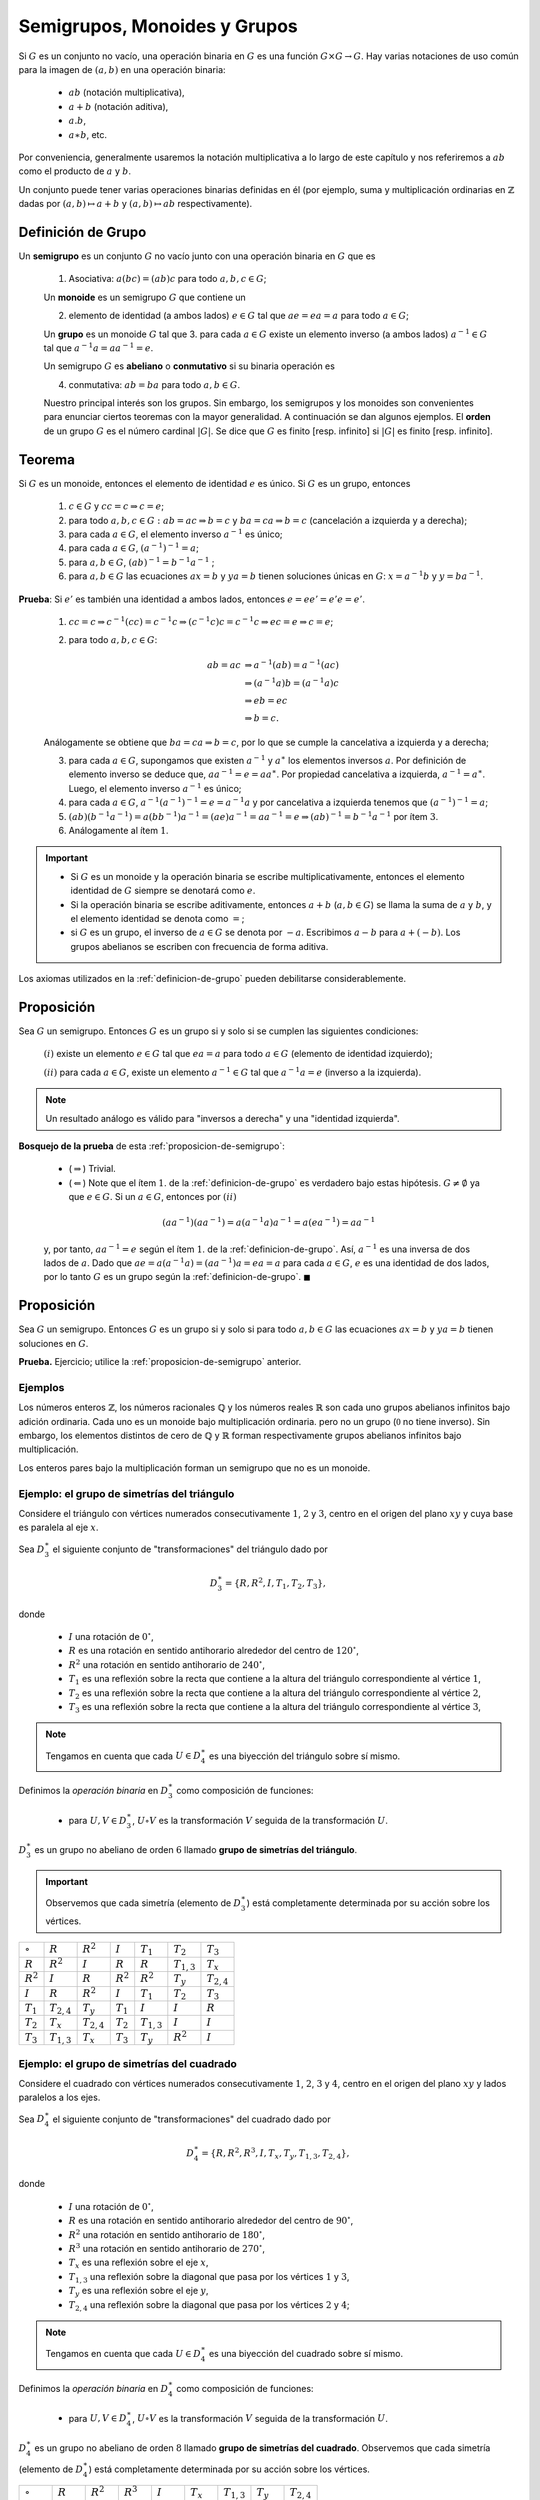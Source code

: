 .. role:: underline
    :class: underline


Semigrupos, Monoides y Grupos 
=========================================

Si :math:`G` es un conjunto no vacío, una operación binaria en :math:`G` es una función :math:`G\times G\to G`. Hay varias notaciones de uso común para la imagen de :math:`(a, b)` en una operación binaria:

    - :math:`ab` (notación multiplicativa),
    - :math:`a + b` (notación aditiva),
    - :math:`a . b`,
    - :math:`a \ast b`, etc.

Por conveniencia, generalmente usaremos la notación multiplicativa a lo largo de este capítulo y nos referiremos a :math:`ab` como el producto de :math:`a` y :math:`b`.

Un conjunto puede tener varias operaciones binarias definidas en él (por ejemplo, suma y multiplicación ordinarias en :math:`\mathbb{Z}` dadas por :math:`(a, b)\mapsto a + b` y :math:`(a, b)\mapsto ab` respectivamente).

.. _definicion-de-grupo:

Definición de Grupo
-------------------------

Un **semigrupo** es un conjunto :math:`G` no vacío junto con una operación binaria en :math:`G` que es

    1. Asociativa: :math:`a(bc) = (ab)c` para todo :math:`a, b, c\in G`;
    
    Un **monoide** es un semigrupo :math:`G` que contiene un 
    
    2. elemento de identidad (a ambos lados) :math:`e\in G` tal que :math:`ae = ea = a` para todo :math:`a\in G`;
    
    Un **grupo** es un monoide :math:`G` tal que 
    3. para cada :math:`a\in G` existe un elemento inverso (a ambos lados) :math:`a^{-1}\in G` tal que :math:`a^{-1} a = aa^{-1} = e`.
    
    Un semigrupo :math:`G` es **abeliano** o **conmutativo** si su binaria operación es 
    
    4. conmutativa: :math:`ab = ba` para todo :math:`a, b\in G`. 
    
    Nuestro principal interés son los grupos. Sin embargo, los semigrupos y los monoides son convenientes para enunciar ciertos teoremas con la mayor generalidad. A continuación se dan algunos ejemplos. El **orden** de un grupo :math:`G` es el número cardinal :math:`|G|`. Se dice que :math:`G` es finito [resp. infinito] si :math:`|G|` es finito [resp. infinito].

.. _propiedades-basicas-de-grupos:

Teorema
-------------

Si :math:`G` es un monoide, entonces el elemento de identidad :math:`e` es único. Si :math:`G` es un grupo, entonces

    1. :math:`c \in G` y :math:`cc = c \Rightarrow c = e`; 
    2. para todo :math:`a, b, c \in G : ab = ac \Rightarrow b = c` y :math:`ba = ca \Rightarrow b = c` (cancelación a izquierda y a derecha);
    3. para cada :math:`a \in G`, el elemento inverso :math:`a^{-1}` es único;
    4. para cada :math:`a \in G`, :math:`(a^{-1})^{-1} = a`;
    5. para :math:`a, b \in G`, :math:`(ab)^{-1} = b^{-1}a^{-1}` ;
    6. para :math:`a, b \in G` las ecuaciones :math:`ax = b` y :math:`ya = b` tienen soluciones únicas en :math:`G`: :math:`x = a^{-1}b` y :math:`y = ba^{-1}`.
    
**Prueba**: Si :math:`e'` es también una identidad a ambos lados, entonces :math:`e = ee' = e'e = e'`.

    1. :math:`cc = c \Rightarrow c^{-1}(cc) = c^{-1}c \Rightarrow (c^{-1}c)c = c^{-1}c \Rightarrow ec = e \Rightarrow c = e`;
    
    2. para todo :math:`a, b, c \in G`:
    
        .. math::
            
            \begin{align}
                ab = ac &\Rightarrow a^{-1}(ab) = a^{-1}(ac) \\
                        &\Rightarrow (a^{-1}a)b = (a^{-1}a)c \\
                        &\Rightarrow eb = ec \\
                        &\Rightarrow b = c.
            \end{align}
            
    Análogamente se obtiene que :math:`ba = ca \Rightarrow b = c`, por lo que se cumple la cancelativa a izquierda y a derecha;

    3. para cada :math:`a \in G`, supongamos que existen :math:`a^{-1}` y :math:`a^{\ast}` los elementos inversos :math:`a`. Por definición de elemento inverso se deduce que, :math:`aa^{-1} = e = aa^{\ast}`. Por propiedad cancelativa a izquierda, :math:`a^{-1} = a^{\ast}`. Luego, el elemento inverso :math:`a^{-1}` es único;

    4. para cada :math:`a \in G`, :math:`a^{-1}(a^{-1})^{-1} = e = a^{-1}a` y por cancelativa a izquierda tenemos que :math:`(a^{-1})^{-1} = a`;

    5. :math:`(ab)(b^{-1}a^{-1} ) = a(bb^{-1})a^{-1} = (ae)a^{-1} = aa^{-1} = e \Rightarrow  (ab)^{-1} = b^{-1}a^{-1}` por ítem :math:`3`.

    6. Análogamente al ítem :math:`1`.

.. important::

    - Si :math:`G` es un monoide y la operación binaria se escribe multiplicativamente, entonces el elemento identidad de :math:`G` siempre se denotará como :math:`e`.
    - Si la operación binaria se escribe aditivamente, entonces :math:`a+b` (:math:`a,b \in G`) se llama la suma de :math:`a` y :math:`b`, y el elemento identidad se denota como :math:`=`;
    - si :math:`G` es un grupo, el inverso de :math:`a \in G` se denota por :math:`-a`. Escribimos :math:`a - b` para :math:`a + (-b)`. Los grupos abelianos se escriben con frecuencia de forma aditiva.

Los axiomas utilizados en la :ref:`definicion-de-grupo` pueden debilitarse considerablemente.

.. _proposicion-de-semigrupo:

Proposición
-------------------------

Sea :math:`G` un semigrupo. Entonces :math:`G` es un grupo si y solo si se cumplen las siguientes condiciones:

    :math:`(i)` existe un elemento :math:`e\in G` tal que :math:`ea = a` para todo :math:`a\in G` (elemento de identidad izquierdo);
    
    :math:`(ii)` para cada :math:`a \in G`, existe un elemento :math:`a^{-1}\in G` tal que :math:`a^{-1} a = e` (inverso a la izquierda). 

.. note::

    Un resultado análogo es válido para "inversos a derecha" y una "identidad izquierda".
    
**Bosquejo de la prueba** de esta :ref:`proposicion-de-semigrupo`:
    
    - (:math:`\Rightarrow`) Trivial. 
    - (:math:`\Leftarrow`) Note que el ítem :math:`1`. de la :ref:`definicion-de-grupo` es verdadero bajo estas hipótesis. :math:`G \not = \emptyset` ya que :math:`e\in G`. Si un :math:`a\in G`, entonces por :math:`(ii)`

    .. math::
        
        (aa^{-1}) (aa^{-1}) = a (a^{-1}a)a^{-1} = a (ea^{-1}) = aa^{-1}
        
    y, por tanto, :math:`aa^{-1} = e` según el ítem :math:`1`. de la :ref:`definicion-de-grupo`. Así, :math:`a^{-1}` es una inversa de dos lados de :math:`a`. Dado que :math:`ae = a (a^{-1}a) = (aa^{-1}) a = ea = a` para cada :math:`a\in G`, :math:`e` es una identidad de dos lados, por lo tanto :math:`G` es un grupo según la :ref:`definicion-de-grupo`. :math:`\blacksquare`


Proposición
-------------------------

Sea :math:`G` un semigrupo. Entonces :math:`G` es un grupo si y solo si para todo :math:`a, b\in G` las ecuaciones :math:`ax = b` y :math:`ya = b` tienen soluciones en :math:`G`. 

**Prueba.** Ejercicio; utilice la :ref:`proposicion-de-semigrupo` anterior.

Ejemplos
~~~~~~~~~~~~~

Los números enteros :math:`\mathbb{Z}`, los números racionales :math:`\mathbb{Q}` y los números reales :math:`\mathbb{R}` son cada uno grupos abelianos infinitos bajo adición ordinaria. Cada uno es un monoide bajo multiplicación ordinaria. pero no un grupo (:math:`\mathbb{0}` no tiene inverso). Sin embargo, los elementos distintos de cero de :math:`\mathbb{Q}` y :math:`\mathbb{R}` forman respectivamente grupos abelianos infinitos bajo multiplicación.

Los enteros pares bajo la multiplicación forman un semigrupo que no es un monoide.

Ejemplo: el grupo de simetrías del triángulo
~~~~~~~~~~~~~~~~~~~~~~~~~~~~~~~~~~~~~~~~~~~~

Considere el triángulo con vértices numerados consecutivamente :math:`1`, :math:`2` y :math:`3`, centro en el origen del plano :math:`xy` y cuya base es paralela al eje :math:`x`. 


Sea :math:`D_3^{\ast}` el siguiente conjunto de "transformaciones" del triángulo dado por

.. math::

    D_{3}^{\ast} = \{ R, R^{2}, I, T_{1}, T_{2}, T_{3} \},
    
donde

    - :math:`I` una rotación de :math:`0^{\circ}`,
    - :math:`R` es una rotación en sentido antihorario alrededor del centro de :math:`120^{\circ}`,
    - :math:`R^{2}` una rotación en sentido antihorario de :math:`240^{\circ}`,
    - :math:`T_{1}` es una reflexión sobre la recta que contiene a la altura del triángulo correspondiente al vértice :math:`1`,
    - :math:`T_{2}` es una reflexión sobre la recta que contiene a la altura del triángulo correspondiente al vértice :math:`2`,
    - :math:`T_{3}` es una reflexión sobre la recta que contiene a la altura del triángulo correspondiente al vértice :math:`3`,

.. image:: ../img/triangulo.svg
   :height: 300px
   :width: 100%
   :scale: 100%
   :alt: triangulo-con-vertices-numerados-consecutivamente
   :align: center


.. note::

    Tengamos en cuenta que cada :math:`U \in D_4^{\ast}` es una biyección del triángulo sobre sí mismo.

Definimos la *operación binaria* en :math:`D_{3}^{\ast}` como composición de funciones:
    
    - para :math:`U, V \in D_3^{\ast}`, :math:`U \circ V` es la transformación :math:`V` seguida de la transformación :math:`U`.
    
:math:`D_{3}^{\ast}` es un grupo no abeliano de orden :math:`6` llamado **grupo de simetrías del triángulo**.

.. important::

    Observemos que cada simetría (elemento de :math:`D_{3}^{\ast}`) está completamente determinada por su acción sobre los vértices.


+-----------------+-----------------+-----------------+-----------------+-----------------+-----------------+-----------------+
| :math:`\circ`   | :math:`R`       | :math:`R^{2}`   | :math:`I`       | :math:`T_{1}`   | :math:`T_{2}`   | :math:`T_{3}`   |
+-----------------+-----------------+-----------------+-----------------+-----------------+-----------------+-----------------+
| :math:`R`       | :math:`R^{2}`   | :math:`I`       | :math:`R`       | :math:`R`       | :math:`T_{1,3}` | :math:`T_{x}`   |
+-----------------+-----------------+-----------------+-----------------+-----------------+-----------------+-----------------+
| :math:`R^{2}`   | :math:`I`       | :math:`R`       | :math:`R^{2}`   | :math:`R^{2}`   | :math:`T_{y}`   | :math:`T_{2,4}` |
+-----------------+-----------------+-----------------+-----------------+-----------------+-----------------+-----------------+
| :math:`I`       | :math:`R`       | :math:`R^{2}`   | :math:`I`       | :math:`T_{1}`   | :math:`T_{2}`   | :math:`T_{3}`   |
+-----------------+-----------------+-----------------+-----------------+-----------------+-----------------+-----------------+
| :math:`T_{1}`   | :math:`T_{2,4}` | :math:`T_{y}`   | :math:`T_{1}`   | :math:`I`       |  :math:`I`      | :math:`R`       |
+-----------------+-----------------+-----------------+-----------------+-----------------+-----------------+-----------------+
| :math:`T_{2}`   | :math:`T_{x}`   | :math:`T_{2,4}` | :math:`T_{2}`   | :math:`T_{1,3}` | :math:`I`       | :math:`I`       |
+-----------------+-----------------+-----------------+-----------------+-----------------+-----------------+-----------------+
| :math:`T_{3}`   | :math:`T_{1,3}` | :math:`T_{x}`   | :math:`T_{3}`   | :math:`T_{y}`   | :math:`R^{2}`   | :math:`I`       |
+-----------------+-----------------+-----------------+-----------------+-----------------+-----------------+-----------------+

Ejemplo: el grupo de simetrías del cuadrado
~~~~~~~~~~~~~~~~~~~~~~~~~~~~~~~~~~~~~~~~~~~

Considere el cuadrado con vértices numerados consecutivamente :math:`1`, :math:`2`, :math:`3` y :math:`4`, centro en el origen del plano :math:`xy` y lados paralelos a los ejes. 

.. image:: ../img/cuadrado.svg
   :height: 300px
   :width: 100%
   :scale: 50%
   :alt: cuadrado-con-vertices-numerados-consecutivamente
   :align: center

Sea :math:`D_4^{\ast}` el siguiente conjunto de "transformaciones" del cuadrado dado por

.. math::

    D_4^{\ast} = \{ R, R^{2}, R^{3}, I, T_{x}, T_{y}, T_{1,3}, T_{2, 4} \},
    
donde

    - :math:`I` una rotación de :math:`0^{\circ}`,
    - :math:`R` es una rotación en sentido antihorario alrededor del centro de :math:`90^{\circ}`,
    - :math:`R^{2}` una rotación en sentido antihorario de :math:`180^{\circ}`,
    - :math:`R^{3}` una rotación en sentido antihorario de :math:`270^{\circ}`,
    - :math:`T_{x}` es una reflexión sobre el eje :math:`x`,
    - :math:`T_{1,3}` una reflexión sobre la diagonal que pasa por los vértices :math:`1` y :math:`3`,
    - :math:`T_{y}` es una reflexión sobre el eje :math:`y`,
    - :math:`T_{2,4}` una reflexión sobre la diagonal que pasa por los vértices :math:`2` y :math:`4`;
    
.. note::

    Tengamos en cuenta que cada :math:`U \in D_4^{\ast}` es una biyección del cuadrado sobre sí mismo.

Definimos la *operación binaria* en :math:`D_4^{\ast}` como composición de funciones:
    
    - para :math:`U, V \in D_4^{\ast}`, :math:`U \circ V` es la transformación :math:`V` seguida de la transformación :math:`U`.
    
:math:`D_4^{\ast}` es un grupo no abeliano de orden :math:`8` llamado **grupo de simetrías del cuadrado**. Observemos que cada simetría (elemento de :math:`D_4^{\ast}`) está completamente determinada por su acción sobre los vértices.

+-----------------+-----------------+-----------------+-----------------+-----------------+-----------------+-----------------+-----------------+-----------------+
| :math:`\circ`   | :math:`R`       | :math:`R^{2}`   | :math:`R^{3}`   | :math:`I`       | :math:`T_{x}`   | :math:`T_{1,3}` | :math:`T_{y}`   | :math:`T_{2,4}` |
+-----------------+-----------------+-----------------+-----------------+-----------------+-----------------+-----------------+-----------------+-----------------+
| :math:`R`       | :math:`R^{2}`   | :math:`R^{3}`   | :math:`I`       | :math:`R`       | :math:`T_{1,3}` | :math:`T_{x}`   | :math:`T_{2,4}` | :math:`T_{y}`   |
+-----------------+-----------------+-----------------+-----------------+-----------------+-----------------+-----------------+-----------------+-----------------+
| :math:`R^{2}`   | :math:`R^{3}`   | :math:`I`       | :math:`R`       | :math:`R^{2}`   | :math:`T_{y}`   | :math:`T_{2,4}` | :math:`T_{x}`   | :math:`T_{1,3}` |
+-----------------+-----------------+-----------------+-----------------+-----------------+-----------------+-----------------+-----------------+-----------------+
| :math:`R^{3}`   | :math:`I`       | :math:`R`       | :math:`R^{2}`   | :math:`R^{3}`   | :math:`T_{2,4}` | :math:`T_{y}`   | :math:`T_{1,3}` | :math:`T_{x}`   |
+-----------------+-----------------+-----------------+-----------------+-----------------+-----------------+-----------------+-----------------+-----------------+
| :math:`I`       | :math:`R`       | :math:`R^{2}`   | :math:`R^{3}`   | :math:`I`       | :math:`T_{x}`   | :math:`T_{1,3}` | :math:`T_{y}`   | :math:`T_{2,4}` |
+-----------------+-----------------+-----------------+-----------------+-----------------+-----------------+-----------------+-----------------+-----------------+
| :math:`T_{x}`   | :math:`T_{2,4}` | :math:`T_{y}`   | :math:`T_{1,3}` | :math:`T_{x}`   |  :math:`I`      | :math:`R`       | :math:`R^{2}`   | :math:`R^{3}`   |
+-----------------+-----------------+-----------------+-----------------+-----------------+-----------------+-----------------+-----------------+-----------------+
| :math:`T_{1,3}` | :math:`T_{x}`   | :math:`T_{2,4}` | :math:`T_{y}`   | :math:`T_{1,3}` | :math:`R`       | :math:`I`       | :math:`R^{3}`   | :math:`R^{2}`   |
+-----------------+-----------------+-----------------+-----------------+-----------------+-----------------+-----------------+-----------------+-----------------+
| :math:`T_{y}`   | :math:`T_{1,3}` | :math:`T_{x}`   | :math:`T_{2,4}` | :math:`T_{y}`   | :math:`R^{2}`   | :math:`R^{3}`   | :math:`I`       | :math:`R`       |
+-----------------+-----------------+-----------------+-----------------+-----------------+-----------------+-----------------+-----------------+-----------------+
| :math:`T_{2,4}` | :math:`T_{y}`   | :math:`T_{1,3}` | :math:`T_{x}`   | :math:`T_{2,4}` | :math:`R^{3}`   | :math:`R^{2}`   | :math:`R`       | :math:`I`       |
+-----------------+-----------------+-----------------+-----------------+-----------------+-----------------+-----------------+-----------------+-----------------+

Ejemplo: el grupo de permutaciones de un conjunto
~~~~~~~~~~~~~~~~~~~~~~~~~~~~~~~~~~~~~~~~~~~~~~~~~

Sea :math:`S` un conjunto no vacío y :math:`A(S)` el conjunto de todas las biyecciones :math:`S \to S`. Bajo la operación de composición de funciones, :math:`f\circ g`, :math:`A(S)` es un grupo, ya que la composición es asociativa, la composición de biyecciones es una biyección, Es una biyección, y toda biyección tiene una inversa. Los elementos de :math:`A(S)` se llaman permutaciones y :math:`A(S)` se llama grupo de permutaciones en el conjunto :math:`S`. Si :math:`S=\{1,2,3,\dots, n\}`, entonces :math:`A(S)` se llama el grupo simétrico en :math:`n` letras y denotado :math:`S_{n}`. Verifique que :math:`|S| = n!` (Ejercicio 5). Los grupos :math:`S_{n}` juegan un papel importante en la teoría de grupos finitos.

Dado que un elemento :math:`\sigma` de :math:`S_{n}` es una función en el conjunto finito :math:`S=\{1,2,3,\dots, n\}`, se puede describir enumerando los elementos de :math:`S_{n}` en una línea y la imagen de cada elemento debajo de :math:`\sigma` directamente debajo de él: :math:`\sigma = \left(\begin{smallmatrix}1 & 2 & 3 & \cdots & n-1 & n \\i_{1} & i_{2} & i_{3} & \cdots &  i_{n-1}  & i_{n}\end{smallmatrix}\right)`.

El producto :math:`\sigma\tau` de dos elementos de :math:`S_{n}` es la función de composición :math:`\tau` seguida de :math:`\sigma`; es decir, la función sobre :math:`S` dada por :math:`k \mapsto \sigma(\tau(k))`. Por ejemplo, sean :math:`\sigma = \left(\begin{smallmatrix} 1 & 2 & 3 & 4 \\3 & 1 & 2 & 4\end{smallmatrix}\right)` y :math:`\tau = \left(\begin{smallmatrix} 1 & 2 & 3 & 4 \\4 & 1 & 2 & 3\end{smallmatrix}\right)` dos elementos de :math:`S_{4}`. Entonces, bajo :math:`\sigma\tau` tenemos que

    - :math:`1\mapsto\sigma\tau(1)=\sigma(\tau(1))=\sigma(4)=4`
    - :math:`2\mapsto\sigma\tau(2)=\sigma(\tau(2))=\sigma(1)=3`
    - :math:`3\mapsto\sigma\tau(3)=\sigma(\tau(3))=\sigma(2)=1`
    - :math:`4\mapsto\sigma\tau(4)=\sigma(\tau(4))=\sigma(3)=2`

entonces :math:`\sigma\tau = \left(\begin{smallmatrix} 1 & 2 & 3 & 4 \\3 & 1 & 2 & 4\end{smallmatrix}\right)\left(\begin{smallmatrix} 1 & 2 & 3 & 4 \\4 & 1 & 2 & 3\end{smallmatrix}\right) = \left(\begin{smallmatrix} 1 & 2 & 3 & 4 \\4 & 3 & 1 & 2\end{smallmatrix}\right)`

Del mismo modo, bajo :math:`\tau\sigma` tenemos que

    - :math:`1\mapsto\tau\sigma(1)=\tau(\sigma(1))=\tau(3)=2`
    - :math:`2\mapsto\tau\sigma(2)=\tau(\sigma(2))=\tau(1)=4`
    - :math:`3\mapsto\tau\sigma(3)=\tau(\sigma(3))=\tau(2)=1`
    - :math:`4\mapsto\tau\sigma(4)=\tau(\sigma(4))=\tau(4)=3`

entonces :math:`\tau\sigma = \left(\begin{smallmatrix} 1 & 2 & 3 & 4 \\4 & 1 & 2 & 3\end{smallmatrix}\right)\left(\begin{smallmatrix} 1 & 2 & 3 & 4 \\3 & 1 & 2 & 4\end{smallmatrix}\right) = \left(\begin{smallmatrix} 1 & 2 & 3 & 4 \\2 & 4 & 1 & 3\end{smallmatrix}\right)`

Este ejemplo también muestra que :math:`S_{n}` no necesita ser abeliano.

Ejemplo: el producto cartesiano de grupos
~~~~~~~~~~~~~~~~~~~~~~~~~~~~~~~~~~~~~~~~~

Otra fuente de ejemplos es el siguiente método para construir nuevos grupos a partir de los antiguos. Sean :math:`G` y :math:`H` grupos con identidades :math:`e_{G}` y :math:`e_{H}` respectivamente. Definimos el **producto cartesiano (o directo) de** :math:`G` **y** :math:`H` como el grupo cuyo conjunto subyacente es :math:`G\times H` y cuya operación binaria viene dada por:

.. math::

     (a,b)(a',b') = (aa',bb'), \text{ donde } a,a' \in  G; b,b' \in H. 

Observe que hay tres operaciones diferentes en :math:`G`, :math:`H` y :math:`G\times H` involucradas en esta última declaración.

Es fácil verificar que

    - :math:`G\times H` es, de hecho, un grupo que es abeliano tanto si :math:`G` como :math:`G` lo son;
    - :math:`(e_{G},e_{H})` es la identidad y
    - :math:`(a^{-1},b^{-1})` la inversa de :math:`(a,b)\in G\times H`.
    - Claramente :math:`|G\times H|=|G||H|` (Introducción - que todavía no hice -, Definición 8.3).

.. _teorema-de-relacion-de-equivalencia:

Teorema
-------------------------

Sea :math:`R` (:math:`\sim`) una relación de equivalencia sobre un monoide :math:`G` tal que :math:`a_{1}\sim a_{2}` y :math:`b_{1}\sim b_{2}` implican :math:`a_{1}b_{1}\sim a_{2}b_{2}` para todo :math:`a_{i}b_{i}\in G`. Entonces el conjunto :math:`G / R` de todas las clases de equivalencia de :math:`G` bajo :math:`R` es un monoide bajo la operación binaria definida por :math:`(\overline{a})(\overline{b}) = \overline{ab}`, donde :math:`\overline{x}` denota la clase de equivalencia de :math:`x\in G`. Si :math:`G` es un grupo (abeliano), entonces :math:`G / R` es un grupo. 

Una **relación de equivalencia** en un monoide :math:`G` que satisface la hipótesis del teorema se llama **relación de congruencia** en :math:`G`.

**Prueba del** :ref:`teorema-de-relacion-de-equivalencia`: Si :math:`\overline{a_{1}} = \overline{a_{2}}` y :math:`\overline{b_{1}} = \overline{b_{2}}` :math:`\overline{a_{i}},\overline{b_{i}}\in G`, entonces :math:`a_{1} \sim a_{2}` y :math:`b_{1} \sim b_{2}` por (20) de la Introducción, Sección 4. Luego, por hipótesis :math:`a_{1}b_{1}\sim a_{2}b_{2}` de modo que :math:`\overline{a_{1}b_{1}} = \overline{a_{2}b_{2}}` de nuevo por (20). Por lo tanto, la operación binaria en :math:`G / R` está bien definida (es decir, independiente de la ecuación de representantes de clase equivalentes).

    - Es asociativo ya que :math:`\overline{a} (\overline{b} \overline{c}) = \overline{a} (\overline{bc}) = \overline{a(bc)} = \overline{(ab)c} = \overline{(ab)}\overline{c} = (\overline{a}\overline{b})\overline{c}`.
    - :math:`\overline{e}` es el elemento de identidad ya que :math:`(\overline{a})(\overline{e}) = \overline{ae} = \overline{a} = \overline{ea} = (\overline{e})(\overline{a})`. Por tanto, :math:`G / R` es un monoide.
    - Si :math:`G` es un grupo, entonces :math:`\overline{a} \in G / R` claramente tiene una inversa :math:`\overline{a^{-1}} \in G / R` ya que :math:`(\overline{a}) (\overline{a^{-1}}) = \overline{aa^{-1}} = \overline{e}` y :math:`(\overline{a^{-1}}) (\overline{a}) = \overline{a^{-1}a} = \overline{e}`. Por lo tanto, :math:`G / R` también es un grupo.
    - De manera similar, :math:`G` abeliano implica :math:`(\overline{a}) (\overline{b}) = \overline{ab} = \overline{ba} = (\overline{b})(\overline{a})`. Por lo tanto, :math:`G / R` abeliano. :math:`\blacksquare`

Ejemplo
~~~~~~~~~~~

Sea :math:`m` un entero fijo. La congruencia módulo :math:`m` es una relación de congruencia en el grupo aditivo :math:`\mathbb{Z}` por Introducción, Teorema 6.8. Sea :math:`\mathbb{Z}_{m}` el conjunto de clases de equivalencia de :math:`\mathbb{Z}` bajo módulo de congruencia :math:`m`. Según el :ref:`teorema-de-relacion-de-equivalencia` 1.5 (con notación aditiva) :math:`\mathbb{Z}_{m}` es un grupo abeliano, con la suma dada por :math:`\overline{a} + \overline{b} = \overline{a + b}`, con :math:`a,b\in\mathbb{Z}`.

La demostración de la Introducción, Teorema 6.8 muestra que :math:`\mathbb{Z}_{m}=\{0,1,2,\dots, m-1\}` de modo que :math:`\mathbb{Z}_{m}` es un grupo finito de orden :math:`m` bajo adición. :math:`\mathbb{Z}_{m}` se denomina grupo (aditivo) de números enteros módulo :math:`m`. De manera similar, dado que :math:`\mathbb{Z}` es un monoide conmutativo bajo multiplicación, y la congruencia módulo :math:`m` también es una relación de congruencia con respecto a la multiplicación (Introducción, Teorema 6.8), :math:`\mathbb{Z}_{m}` es un monoide conmutativo, con la multiplicación dada por :math:`(\overline{a})(\overline{b}) = \overline{ab}` con :math:`a,b \in \mathbb{Z}`. Verifique que para todo :math:`\overline{a}, \overline{b}, \overline{c} \in \mathbb{Z}_{m}`: 

.. math::

    \begin{align}
        \overline{a}(\overline{a} + \overline{a}) &= \overline{a}\overline{a} + \overline{a}\overline{c} \text{ y }\\
        (\overline{a} + \overline{b})\overline{c} &= \overline{a}\overline{c} + \overline{b}\overline{c}.
    \end{align}

Además, si :math:`p` es primo, los elementos distintos de cero de :math:`\mathbb{Z}_{p}` forman un grupo multiplicativo de orden :math:`p-1` (ejercicio 7). Es necesario denotar los elementos de :math:`\mathbb{Z}_{m}` como :math:`\mathbb{Z}_{m}=\{0,1,2,\dots, m-1\}` en lugar de :math:`\mathbb{Z}_{m}=\{\overline{0},\overline{1},\overline{2},\dots, \overline{m-1}\}`. En contexto, esta notación ambigua no causará dificultad y se utilizará siempre que sea conveniente.

Ejemplo
~~~~~~~~~~~~~~~~~

La siguiente relación sobre el grupo aditivo :math:`\mathbb{Q}` de números racionales es una relación de congruencia (ejercicio 8): 

.. math::

    a\sim b \Longleftrightarrow a-b\in\mathbb{Z}

Según el teorema 1.5, el conjunto de clases de equivalencia (denotado :math:`\mathbb{Q} / \mathbb{Z}`) es un grupo abeliano (infinito), con la suma dada por :math:`\overline{a} + \overline{b} = \overline{a+b}`. :math:`\mathbb{Q} / \mathbb{Z}` se denomina grupo de racionales módulo uno.
 
Dado :math:`a_{1},\dots , a_{n}\in G (n> 3)` es intuitivamente plausible que haya muchas formas de insertar paréntesis en la expresión :math:`a_{1}a_{2}\dots a_{n}` para obtener un producto "significativo" en :math:`G` de estos :math:`n` elementos en este orden. Además, es plausible que dos de tales productos puedan probarse iguales mediante el uso repetido de la ley asociativa. Un requisito previo necesario para el estudio adicional de grupos y anillos es una declaración precisa y una prueba de estas conjeturas y otras relacionadas. 

Dada cualquier secuencia de elementos de un semigrupo :math:`G`, :math:`\{a_{1}, a_{2},\dots \}` definimos inductivamente un producto significativo de :math:`a_{1},\dots, a_{n}` (en este orden) como sigue.

    - Si :math:`n = 1`, el único producto significativo es al. Si :math:`n> 1`, entonces un producto significativo se define como cualquier producto de la forma :math:`(a_{1}\cdots a_{m}) (a_{m + 1}\cdots a_{n})` donde :math:`m < n` y :math:`(a_{1}\cdots a_{m})` y :math:`(a_{m + 1}\cdots a_{n})` son productos significativos de :math:`m` y :math:`n - m` elementos respectivamente.
    - Tenga en cuenta que para cada :math:`n > 2` puede haber muchos productos significativos de :math:`a_{1},\dots,a_{n}`.
    - Para cada :math:`n \in N^{\ast}` destacamos un producto significativo en particular definiendo inductivamente el producto :math:`G` estándar como sigue:
    
    .. math::

        \prod_{i=1}^{1} a_{1} = a_{1} \text{ y } \prod_{i=1}^{n} a_{i} = \left( \prod_{i=1}^{n-1} a_{i} \right)a_{n},\text{ para } n>1.
        
    El hecho de que esta definición asigne para cada :math:`n \in N^{\ast}` un elemento único de :math:`G` (que es claramente un producto significativo) es una consecuencia del Teorema de Recursión 6.2 de la Introducción (Ejercicio 16). 


.. _ley-asociativa-generalizada:

Teorema (Ley Asociativa generalizada)
--------------------------------------

Si :math:`G` es un semigrupo y :math:`(a_{1},a_{2},\dots a_{n})\in G` entonces cualesquiera dos productos significativos de :math:`(a_{1},a_{2}\dots, a_{n})` y en este orden son iguales.

**Prueba.** Usamos la inducción para mostrar que para cada n cualquier producto significativo :math:`n` :math:`a_{1}\cdots a_{n}` es igual al producto :math:`n` estándar :math:`\prod_{i=1}^{n} a_{i}`. Esto ciertamente es cierto para :math:`n =1, 2`.

Si :math:`n > 2`, entonces por definición :math:`a_{1}\cdots a_{n}=(a_{1}\cdots a_{m}) (a_{m + 1}\cdots a_{n})` para algunos :math:`m < n`.

Por tanto, por inducción y asociatividad: 

.. math::

    \begin{align}
        a_{1}\cdots a_{n} &= (a_{1}\cdots a_{m}) (a_{m + 1}\cdots a_{n})\\
                          &= \left( \prod_{i=1}^{m} a_{i} \right) \left( \prod_{i=1}^{n-m} a_{m+i} \right)\\
                          &= \left( \prod_{i=1}^{m} a_{i} \right) \left( \left( \prod_{i=1}^{n-m-1} a_{m+i} \right) a_{n} \right)\\
                          &= \left( \left( \prod_{i=1}^{m} a_{i} \right) \left( \prod_{i=1}^{n-m-1} a_{m+i} \right) \right) a_{n} \\
                          &= \left( \prod_{i=1}^{n-1} a_{i} \right) a_{n} \\
                          &= \prod_{i=1}^{n} a_{i}
    \end{align}

En vista del :ref:`ley-asociativa-generalizada`, podemos escribir y escribimos cualquier producto significativo de :math:`a_{1},a_{2}\cdots a_{n}\in G`(G un semi grupo) como :math:`a_{1}a_{2}\cdots a_{n}` sin paréntesis ni ambigüedad. 

Corolario (Ley conmutativa generalizada)
----------------------------------------

Si :math:`G` es un semigrupo conmutativo y :math:`a_{1},a_{2},\dots, a_{n}\in G`, entonces para cualquier permutación :math:`i_{1},i_{2},\dots, i_{n}` de :math:`1,2,\dots, n`, :math:`a_{1}a_{2}\cdots a_{n} = a_{i_{1}}a_{i_{2}}\cdots a_{i_{n}}`

Prueba. Ejercicio. :math:`\blacksquare`

.. _producto-n-estandar:

Definición
----------------------------------------

Sea :math:`G` un semigrupo, :math:`a \in G` y :math:`n \in N^{\ast}`. El elemento :math:`a^{n} \in G` se define como el producto :math:`n` estándar :math:`\prod_{i=1}^{n} a_{i}` con :math:`ai = a` para :math:`1 \leq i \leq n`. Si :math:`G` es un monoide, :math:`a^{0}` es definido como el elemento idetidad :math:`e`. Si :math:`G` es un grupo, entonces para cada :math:`n \in N^{\ast}` se define :math:`a^{-n}` como :math:`(a^{-1})^n\in G`.

Las observaciones que preceden al :ref:`ley-asociativa-generalizada` y al Ejercicio 16 muestran que la exponenciación está bien definida. Por definición, entonces, :math:`a^{1} = a`, :math:`a^{2} = aa`, :math:`a^{2} = (aa)a= aaa`,... , :math:`a^{n} = a^{n-1}a=aa\cdots a` (:math:`n` factores). Tenga en cuenta que podemos tener :math:`a^{m} = a^{n}` con :math:`m \not = n` (por ejemplo, en :math:`\mathbb{C}`, :math:`-1 = i^{2} = i^{6}`).

.. note::

    Si la operación binaria en :math:`G` se escribe aditivamente, entonces escribimos :math:`na` en lugar de :math:`a^{n}`. Por tanto, :math:`0a = 0`, :math:`1a = a`, :math:`na = (n-1)a+a`, etc.

Teorema
----------------------------------------

Si :math:`G` es un grupo [resp. semigrupo, monoide] y :math:`a\in G`, entonces para todo :math:`m, n \in \mathbb{Z}` [resp. :math:`\mathbb{N}^{\ast}`, :math:`\mathbb{N}`]:

    1. :math:`(a^{-1})^{n} = a^{-n}` (notación aditiva: :math:`m(-a) = -(ma)`);
    2. :math:`a^{m}a^{n} = a^{m+n}` (notación aditiva: :math:`ma + na = (m + n)a`); 
    3. :math:`(a^{m})^{n} = a^{mn}` (notación aditiva: :math:`n(ma) = mna`).

**Bosquejo de la prueba**:

    1. Verifique que :math:`(a^{-1})^{n} = a^{-n}` para todo :math:`n\in \mathbb{N}` y que :math:`(a^{-1})^{n} = a^{-n}` para todo :math:`n\in \mathbb{Z}`.
    2. es verdadero para :math:`m > 0` y :math:`n > 0` ya que el producto de un producto estándar :math:`n` y un producto estándar :math:`m` es un producto significativo igual al producto estándar (m + n) según el :ref:`ley-asociativa-generalizada`. Para :math:`m < 0` y :math:`n < 0`, reemplace :math:`a`, :math:`m`, :math:`n` por :math:`a^{-1}`, :math:`-m`, :math:`-n`  y use el argumento anterior. El caso :math:`m = 0` 0 :math:`n = 0` es trivial y los casos :math:`m < 0`, :math:`n > 0` y :math:`m > 0`, :math:`n < 0` se manejan por inducción en :math:`m` y :math:`n` respectivamente.
    3. es trivial si :math:`m = 0`. El caso en el que :math:`m > 0` y :math:`n \in \mathbb{Z}` se demuestra por inducción sobre :math:`m`. Utilice este resultado para probar el caso :math:`m < 0` y :math:`n \in \mathbb{Z}`. 


Ejercicios
----------------

    1. Dar ejemplos distintos a los del texto de semigrupos y monoides que no sean grupos.

    2. Sea :math:`G` un grupo (escrito de forma aditiva), :math:`S` un conjunto no vacío y :math:`M (S, G)` el conjunto de todas las funciones :math:`f: S \rightarrow G`. Se define la suma en :math:`M (S, G)` de la siguiente manera:
    
        - :math:`(f + g) : S \rightarrow G` viene dado por :math:`s \mapsto f (s) + g (s) \in G`.
    
    Demuestre que :math:`M (S, G)` es un grupo, que es abeliano si :math:`G` lo es.

    3. ¿Es cierto que un semigrupo que tiene un elemento de identidad a la izquierda y en el que cada elemento tiene un inverso a la derecha (ver :ref:`proposicion-de-semigrupo` 1.3) es un grupo?.

    4. Escribir una tabla de multiplicar para el grupo :math:`D_{3}^{\ast}` y :math:`D_{4}^{\ast}`.

    5. Demuestre que el grupo simétrico de :math:`n` letras, :math:`\mathbb{S}_{n}`, tiene orden :math:`n!`.

    6. Escriba una tabla de suma para :math:`\mathbb{Z}_{2}\oplus\mathbb{Z}_{2}`. :math:`\mathbb{Z}_{2}\oplus\mathbb{Z}_{2}` se llama **el grupo de cuatro de Klein**. 

    7. Si :math:`p` es primo, entonces los elementos distintos de cero de :math:`\mathbb{Z}_{p}` forman un grupo de orden :math:`p-1` bajo la multiplicación. [Sugerencia: :math:`\overline{a}\not = \overline{0} \Rightarrow (a, p) = 1`; use la Introducción, Teorema 6.5.] Demuestre que este enunciado es falso si :math:`p` no es primo.

    8.
    
        :math:`(a)` La relación dada por :math:`a\sim b \Longleftrightarrow a-b\in\mathbb{Z}` es una relación de congruencia en el grupo aditivo :math:`\mathbb{Q}` [ver :ref:`teorema-de-relacion-de-equivalencia` 1.5].

        :math:`(b)` El conjunto :math:`\mathbb{Q}/\mathbb{Z}` de clases de equivalencia es un grupo abeliano infinito.

    9.
    
        - Sea :math:`p` un primo fijo. Sea :math:`\mathbb{R}_{p}` el conjunto de todos aquellos números racionales cuyo denominador es primo relativo a :math:`p`.
        - Sea :math:`\mathbb{R}^{p}` el conjunto de racionales cuyo denominador es una potencia de :math:`p` (:math:`p^{i}, i \geq 0`).
    
    Demuestre que tanto :math:`\mathbb{R}_{p}` como :math:`\mathbb{R}^{p}` son grupos abelianos bajo la adición ordinaria de racionales.

    10. Sea :math:`p` un primo y sea :math:`\mathbb{Z}(p^{\infty})` el siguiente subconjunto del grupo :math:`\mathbb{Q}/\mathbb{Z}` (ver la página 27):
        
        - :math:`\mathbb{Z}(p^{\infty}) = \{ \overline{a/b} \in \mathbb{Q}/\mathbb{Z}| a,b \in \mathbb{Z} \text{ y } b = p^{i} \text{ para algún } i \geq 0 \}.`
        
    Muestre que :math:`\mathbb{Z}(p^{\infty})` es un grupo infinito bajo la operación de suma de :math:`\mathbb{Q}/\mathbb{Z}`.

    11. Las siguientes condiciones en un grupo :math:`G` son equivalentes:
    
        :math:`(i)` :math:`G` es abeliano;

        :math:`(ii)` :math:`(ab)^{2}=a^{2}b^{2}` para todo :math:`a, b \in G`;
        
        :math:`(iii)` :math:`(ab)^{-1}=a^{-1}b^{-1}` para todo :math:`a, b \in G`;
        
        :math:`(iv)` :math:`(ab)^{n}=a^{n}b^{n}` para todo :math:`n \in \mathbb{Z}` y todo :math:`a, b \in G`;
        
        :math:`(v)` :math:`(ab)^{n}=a^{n}b^{n}` para tres enteros consecutivos :math:`n` y todo :math:`a, b \in G`.
    
    Demuestre que :math:`(v) \Rightarrow (i)` es falso si "tres" se reemplaza por "dos".

    12. Si :math:`G` es un grupo, :math:`a,b\in G` y :math:`bab^{-1} = a^{r}` para algún :math:`r \in \mathbb{N}`, entonces :math:`b^{j}ab^{-j} = a^{r^{j}}` para todo :math:`j \in \mathbb{N}`. 

    13. Si :math:`a^{2} = e` para todos los elementos :math:`a` de un grupo :math:`G`, entonces :math:`G` es abeliano. 
    
    14. Si :math:`G` es un grupo finito de orden par, entonces :math:`G` contiene un elementos :math:`a \not= e` tal que :math:`a^{2} = e`.

    15. Sea  un conjunto finito no vacío con una operación binaria asociativa tal que para todo :math:`a, b, c \in G` :math:`ab = ac\Rightarrow b = c` y :math:`ba = ca \Rightarrow b = c`. Entonces :math:`G` es un grupo. Demuestre que esta conclusión puede ser falsa si :math:`G` es infinito.

    16. Sea :math:`a_{1}, a_{2}, \dots` una secuencia de elementos en un semigrupo :math:`G`. Entonces existe una función única :math:`\psi:\mathbb{N}^{\ast} \rightarrow G` tal que :math:`\psi(1)=a_{1}`, :math:`\psi(2)=a_{1}a_{2}`, :math:`\psi(2)=(a_{1}a_{2})a_{3}` y para :math:`n\geq 1`, :math:`\psi(n+1)=(\psi(n))a_{n+1}`. Tenga en cuenta que :math:`\psi(n)` es precisamente el :math:`n` producto estándar :math:`\displaystyle\prod_{i=1}^{n}a_{i}`. [Sugerencia: aplicando el teorema de recursividad 6.2 de la introducción con :math:`a = a_{i}`, :math:`S = G` y :math:`f_{n}:G\to G` dado por :math:`x \mapsto xa_{n + 2}` produce una función :math:`\phi: \mathbb{N}\to G`. Sea :math:`\psi = \phi\theta`, donde :math:`\theta:\mathbb{N}^{\ast}\to\mathbb{N}` viene dado por :math:`k\mapsto k - 1`.]